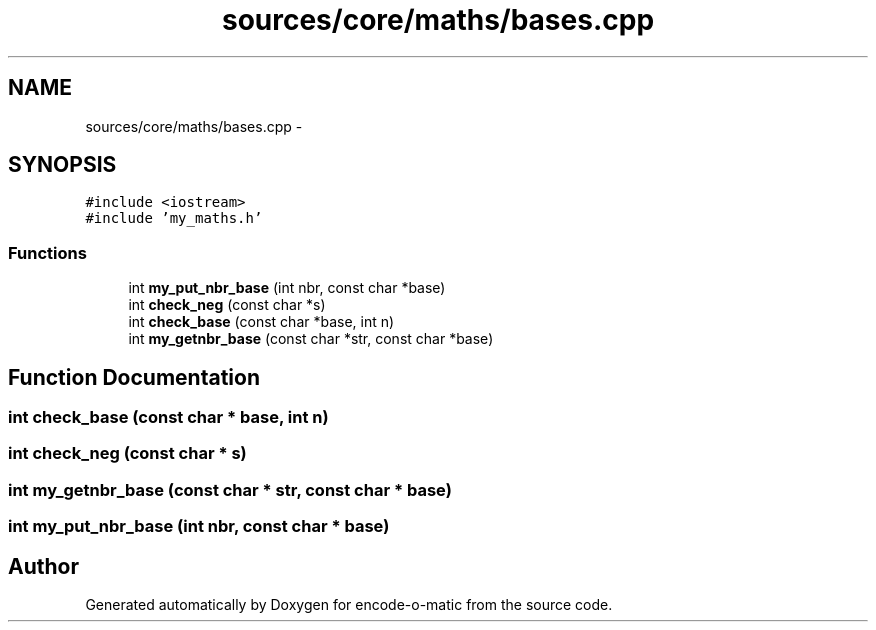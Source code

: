 .TH "sources/core/maths/bases.cpp" 3 "Sun Sep 27 2015" "encode-o-matic" \" -*- nroff -*-
.ad l
.nh
.SH NAME
sources/core/maths/bases.cpp \- 
.SH SYNOPSIS
.br
.PP
\fC#include <iostream>\fP
.br
\fC#include 'my_maths\&.h'\fP
.br

.SS "Functions"

.in +1c
.ti -1c
.RI "int \fBmy_put_nbr_base\fP (int nbr, const char *base)"
.br
.ti -1c
.RI "int \fBcheck_neg\fP (const char *s)"
.br
.ti -1c
.RI "int \fBcheck_base\fP (const char *base, int n)"
.br
.ti -1c
.RI "int \fBmy_getnbr_base\fP (const char *str, const char *base)"
.br
.in -1c
.SH "Function Documentation"
.PP 
.SS "int check_base (const char * base, int n)"

.SS "int check_neg (const char * s)"

.SS "int my_getnbr_base (const char * str, const char * base)"

.SS "int my_put_nbr_base (int nbr, const char * base)"

.SH "Author"
.PP 
Generated automatically by Doxygen for encode-o-matic from the source code\&.
